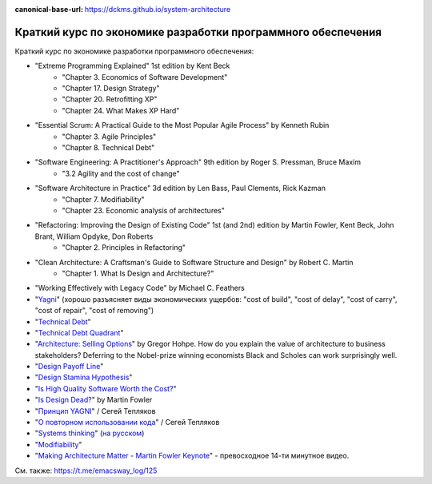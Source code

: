 :canonical-base-url: https://dckms.github.io/system-architecture

.. index:: Economics

.. index::
   single: Literature; in Economics of Software Development
   :name: emacsway-software-development-economics-literature

=============================================================
Краткий курс по экономике разработки программного обеспечения
=============================================================

.. sectionauthor:: Ivan Zakrevsky

Краткий курс по экономике разработки программного обеспечения:

- "Extreme Programming Explained" 1st edition by Kent Beck
    - "Chapter 3. Economics of Software Development"
    - "Chapter 17. Design Strategy"
    - "Chapter 20. Retrofitting XP"
    - "Chapter 24. What Makes XP Hard"
- "Essential Scrum: A Practical Guide to the Most Popular Agile Process" by Kenneth Rubin
    - "Chapter 3. Agile Principles"
    - "Chapter 8. Technical Debt"
- "Software Engineering: A Practitioner's Approach" 9th edition by Roger S. Pressman, Bruce Maxim
    - "3.2 Agility and the cost of change"
- "Software Architecture in Practice" 3d edition by Len Bass, Paul Clements, Rick Kazman
    - "Chapter 7. Modifiability"
    - "Chapter 23. Economic analysis of architectures"
- "Refactoring: Improving the Design of Existing Code" 1st (and 2nd) edition by Martin Fowler, Kent Beck, John Brant, William Opdyke, Don Roberts
    - "Chapter 2. Principles in Refactoring"
- "Clean Architecture: A Craftsman's Guide to Software Structure and Design" by Robert C. Martin
    - "Chapter 1. What Is Design and Architecture?"
- "Working Effectively with Legacy Code" by Michael C. Feathers
- "`Yagni <https://martinfowler.com/bliki/Yagni.html>`__" (хорошо разъясняет виды экономических ущербов: "cost of build", "cost of delay", "cost of carry", "cost of repair", "cost of removing")
- "`Technical Debt <https://martinfowler.com/bliki/TechnicalDebt.html>`__"
- "`Technical Debt Quadrant <https://martinfowler.com/bliki/TechnicalDebtQuadrant.html>`__"
- "`Architecture: Selling Options <https://architectelevator.com/architecture/architecture-options/>`__" by Gregor Hohpe. How do you explain the value of architecture to business stakeholders? Deferring to the Nobel-prize winning economists Black and Scholes can work surprisingly well.
- "`Design Payoff Line <https://martinfowler.com/bliki/DesignPayoffLine.html>`__"
- "`Design Stamina Hypothesis <https://martinfowler.com/bliki/DesignStaminaHypothesis.html>`__"
- "`Is High Quality Software Worth the Cost? <https://martinfowler.com/articles/is-quality-worth-cost.html>`__"
- "`Is Design Dead? <https://martinfowler.com/articles/designDead.html>`__" by Martin Fowler
- "`Принцип YAGNI <http://sergeyteplyakov.blogspot.com/2016/08/yagni.html>`__" / Сегей Тепляков
- "`О повторном использовании кода <http://sergeyteplyakov.blogspot.com/2012/04/blog-post_19.html>`__" / Сегей Тепляков
- "`Systems thinking <https://less.works/less/principles/systems-thinking.html>`__" (`на русском <https://less.works/ru/less/principles/systems-thinking.html>`__)
- "`Modifiability <https://resources.sei.cmu.edu/library/asset-view.cfm?assetid=8299>`__"
- "`Making Architecture Matter - Martin Fowler Keynote <https://youtu.be/DngAZyWMGR0>`_" - превосходное 14-ти минутное видео.

См. также: https://t.me/emacsway_log/125
